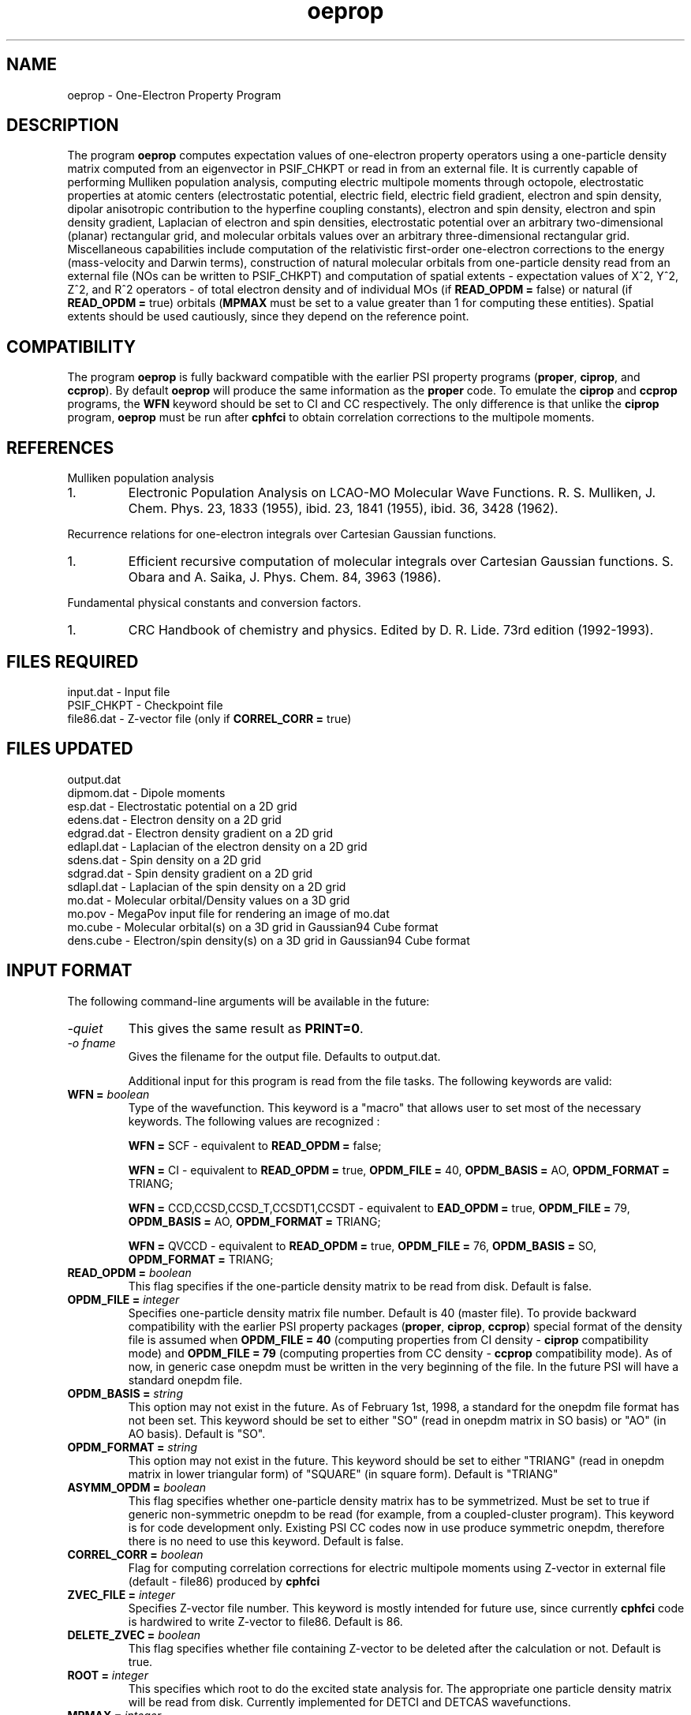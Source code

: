 .TH oeprop 1 " March 30, 2001" "\*(]W" "\*(]D"
.  \"
.  \" Notice of Document Modification
.  \"
.  \"   man page created by Edward Valeev, 15 Jan 98
.  \"
.  \"
.SH NAME
oeprop \- One-Electron Property Program

.SH DESCRIPTION
.LP
The program
.B oeprop
computes expectation values of one-electron property operators using
a one-particle density
matrix computed from an eigenvector in PSIF_CHKPT or read in from an external file.
It is currently capable of performing Mulliken population analysis, 
computing electric multipole moments through octopole, 
electrostatic properties at atomic centers (electrostatic potential, 
electric field, electric field gradient, electron and spin density, dipolar anisotropic
contribution to the hyperfine coupling constants), 
electron and spin density, electron and spin density gradient,
Laplacian of electron and spin densities, electrostatic potential 
over an arbitrary two-dimensional (planar) rectangular grid,
and molecular orbitals values over an arbitrary three-dimensional
rectangular grid.
Miscellaneous capabilities include computation 
of the relativistic first-order one-electron corrections to the energy
(mass-velocity and Darwin terms), 
construction of natural molecular orbitals from one-particle density 
read from an external file (NOs can be written to PSIF_CHKPT) and 
computation of spatial
extents - expectation values of X^2, Y^2, Z^2, and R^2 operators - of
total electron density and of individual MOs (if \fBREAD_OPDM = \fPfalse)
or natural (if \fBREAD_OPDM = \fPtrue) orbitals (\fBMPMAX\fP must be set to
a value greater than 1 for computing these entities). Spatial extents should
be used cautiously, since they depend on the reference point.

.SH COMPATIBILITY
.LP
The program 
.B oeprop
is fully backward compatible with the earlier PSI property 
programs (\fBproper\fP, \fBciprop\fP, 
and \fBccprop\fP). By default \fBoeprop\fP will produce the same
information as the \fBproper\fP code.
To emulate the \fBciprop\fP and \fBccprop\fP programs,
the \fBWFN\fP keyword should be set to CI and CC respectively.
The only difference is that 
unlike the \fBciprop\fP program, \fBoeprop\fP must be run after \fBcphfci\fP 
to obtain correlation corrections to the multipole moments.

.SH REFERENCES
.LP
Mulliken population analysis
.IP "1."
Electronic Population Analysis on LCAO-MO Molecular Wave Functions.
R. S. Mulliken, J. Chem. Phys. 23, 1833 (1955), ibid. 23, 1841 (1955), ibid.
36, 3428 (1962).
.LP
Recurrence relations for one-electron integrals over Cartesian Gaussian
functions.
.IP "1."
Efficient recursive computation of molecular integrals over Cartesian
Gaussian functions. S. Obara and A. Saika,
J. Phys. Chem. 84, 3963 (1986).
.LP
Fundamental physical constants and conversion factors.
.IP "1."
CRC Handbook of chemistry and physics. Edited by D. R. Lide. 73rd edition
(1992-1993).

.SH FILES REQUIRED
.nf
    input.dat        \- Input file
    PSIF_CHKPT       \- Checkpoint file
    file86.dat       \- Z-vector file (only if \fBCORREL_CORR = \fPtrue)
.fi

.SH FILES UPDATED

.nf
    output.dat         
    dipmom.dat       \-   Dipole moments
    esp.dat          \-   Electrostatic potential on a 2D grid
    edens.dat        \-   Electron density on a 2D grid
    edgrad.dat       \-   Electron density gradient on a 2D grid
    edlapl.dat       \-   Laplacian of the electron density on a 2D grid
    sdens.dat        \-   Spin density on a 2D grid
    sdgrad.dat       \-   Spin density gradient on a 2D grid
    sdlapl.dat       \-   Laplacian of the spin density on a 2D grid
    mo.dat           \-   Molecular orbital/Density values on a 3D grid
    mo.pov           \-   MegaPov input file for rendering an image of mo.dat
    mo.cube          \-   Molecular orbital(s) on a 3D grid in Gaussian94 Cube format 
    dens.cube        \-   Electron/spin density(s) on a 3D grid in Gaussian94 Cube format 
.fi

.SH INPUT FORMAT
.LP
The following command-line arguments will be available in the future:
.IP "\fI-quiet\fP"
This gives the same result as \fBPRINT=0\fP.

.IP "\fI-o fname\fP"
Gives the filename for the output file.  Defaults to output.dat.

Additional input for this program is read from the file
.pN INPUT . Most of the keywords are not neccessary for routine
tasks. The following keywords are valid:

.IP "\fBWFN =\fP \fIboolean\fP"
Type of the wavefunction. This keyword is a "macro" that allows user to
set most of the necessary keywords. The following values are recognized :

\fBWFN = \fPSCF - equivalent to \fBREAD_OPDM = \fPfalse;

\fBWFN = \fPCI  - equivalent to \fBREAD_OPDM = \fPtrue, \fBOPDM_FILE = \fP40, 
\fBOPDM_BASIS = \fPAO, \fBOPDM_FORMAT = \fPTRIANG;

\fBWFN = \fPCCD,CCSD,CCSD_T,CCSDT1,CCSDT - equivalent to \fBEAD_OPDM = \fPtrue,
\fBOPDM_FILE = \fP79, \fBOPDM_BASIS = \fPAO, \fBOPDM_FORMAT = \fPTRIANG;

\fBWFN = \fPQVCCD - equivalent to \fBREAD_OPDM = \fPtrue, \fBOPDM_FILE = \fP76,
\fBOPDM_BASIS = \fPSO, \fBOPDM_FORMAT = \fPTRIANG;


.IP "\fBREAD_OPDM =\fP \fIboolean\fP"
This flag specifies if the one-particle density matrix to be read from disk.
Default is false.

.IP "\fBOPDM_FILE =\fP \fIinteger\fP"
Specifies one-particle density matrix file number. Default is 40 (master file).
To provide backward compatibility with the earlier PSI property packages
(\fBproper\fP, \fBciprop\fP, \fBccprop\fP) special format of the density
file is assumed when \fBOPDM_FILE = 40\fP (computing properties from CI
density - \fBciprop\fP compatibility mode) and \fBOPDM_FILE = 79\fP 
(computing properties from CC density - \fBccprop\fP compatibility mode).
As of now, in generic case onepdm must be written in the very beginning of 
the file. In the future PSI will have a standard onepdm file.

.IP "\fBOPDM_BASIS =\fP \fIstring\fP"
This option may not exist in the future. As of February 1st, 1998, a standard 
for the onepdm file format has not been set. This keyword should be set to
either "SO" (read in onepdm matrix in SO basis) or "AO" (in AO
basis). Default is "SO".

.IP "\fBOPDM_FORMAT = \fP \fIstring\fP"
This option may not exist in the future. This keyword should be set to
either "TRIANG" (read in onepdm matrix in lower triangular form) of "SQUARE"
(in square form). Default is "TRIANG"

.IP "\fBASYMM_OPDM = \fP \fIboolean\fP"
This flag specifies 
whether one-particle density matrix has to be symmetrized.
Must be set to true if generic non-symmetric onepdm to be read 
(for example, from a coupled-cluster program). This keyword is for
code development only. Existing PSI CC codes now in use produce 
symmetric onepdm, therefore there is no need to use this keyword. 
Default is false.

.IP "\fBCORREL_CORR =\fP \fIboolean\fP"
Flag for computing correlation corrections for electric multipole moments
using Z-vector in external file (default - file86) produced by 
.B cphfci
. This option is obsolete now.

.IP "\fBZVEC_FILE = \fP \fIinteger\fP"
Specifies Z-vector file number. This keyword is mostly intended for future use,
since currently \fBcphfci\fP code is hardwired to write Z-vector to file86.
Default is 86.

.IP "\fBDELETE_ZVEC =\fP \fIboolean\fP"
This flag specifies whether file containing Z-vector to be deleted after the
calculation or not. Default is true.

.IP "\fBROOT =\fP \fIinteger\fP"
This specifies which root to do the excited state analysis for.  The
appropriate one particle density matrix will be read from disk.  Currently
implemented for DETCI and DETCAS wavefunctions.

.IP "\fBMPMAX =\fP \fIinteger\fP"
This integer between 1 and 3 specifies the highest electric multipole 
moment to be computed.

\fBMPMAX = \fP1 - only electric dipole moment will be computed (default);

\fBMPMAX = \fP2 - electric dipole and quadrupole moments will be computed;
\fBMPMAX = \fP3 - electric dipole, quadrupole, and octopole moments will be computed. 

.IP "\fBMP_REF\fP \fIinteger\fP"
This parameter specifies the reference point for the electric multipole
moments calculation.

\fBMP_REF = \fP0 (default) or 1 - the center of mass;

\fBMP_REF = \fP2 - the origin of the space coordinate system;

\fBMP_REF = \fP3 - the center of electronic charge;

\fBMP_REF = \fP4 - the center of nuclear charge;

\fBMP_REF = \fP5 - the center of net charge.

\fBCAUTION :\fP According to classical electrodynamics, the electric 2^(n+1)-pole 
moment is independent of the reference point only if the electric 2^(n)-pole 
moment is vanishing. It means that the dipole moment will depend on the
reference point if the total charge of the system is non-zero. By analogy,
electric quadrupole moment will depend on the reference point if the system 
possesses non-zero electric dipole moment, etc.

.IP "\fBMP_REF_XYZ =\fP \fIreal_vector\fP"
This vector specifies the coordinates of the reference point. If this
keyword is present in the input \fBMP_REF\fP keyword will be disregarded.

.IP "\fBNUC_ESP =\fP \fIboolean\fP"
This flag specifies if electrostatic properties will be computed at the
nuclei. Current list includes electrostatic potential, electric field,
electric field gradient, electron and spin density, and anisotropic
constribution to the hyperfine coupling constants (the latter two
require setting \fBSPIN_PROP\fP to true). Default is true.

.IP "\fBGRID =\fP \fIinteger\fP"
Specifies type of property to be evaluated over a grid.

\fBGRID = \fP0 (default) - compute nothing;

\fBGRID = \fP1 - electrostatic potential on a two-dimensional grid;

\fBGRID = \fP2 - electron density (spin density if \fBSPIN_PROP\fP is set to true) on
a two-dimensional grid;

\fBGRID = \fP3 - electron density gradient (spin density gradient if \fBSPIN_PROP\fP is set to true) on
a two-dimensional grid;

\fBGRID = \fP4 - Laplacian of the electron density (Laplacian of the spin density if 
\fBSPIN_PROP\fP is set to true) on a two-dimensional grid. According to the convention
used in the field, what actually gets plotted are the Laplacians taken with negative sign.

\fBGRID = \fP5 - values of molecular orbitals on a three-dimensional grid.

\fBGRID = \fP6 - values of the electron density (spin density gradient if \fBSPIN_PROP\fP
is set to true) on a three-dimensional grid.

.IP "\fBGRID_FORMAT =\fP \fIstring\fP"
Specifies in which format the grid output will be produced.
Currently, \fBPLOTMTV\fP (default for 2-d grids), \fBMEGAPOVPLUS\fP (available for 3-d grids),
and \fBGAUSSCUBE\fP(default for 3-d grids) are supported.

.IP "\fBMO_TO_PLOT =\fP \fIvector\fP"
Specifies indices of the molecular orbitals to be computed on the 3-d grid. Indices can be specified
as:

unsigned integer - index in Pitzer ordering (ordered accoring to irreps, not eigenvalues).
Ranges from 1 to the number of MOs.

signed integer - index with respect to Fermi level. +1 means LUMO, +2 means
second lowest virtual orbital, -1 means HOMO, etc.

All indices have to be either unsigned or signed, you can't mix and match,
or you will get unpredictable results.
Default is to compute HOMO and LUMO.

.IP "\fBGRID_ORIGIN =\fP \fIreal_vector\fP"
Specifies the origin of the grid. A rectangular grid box which envelops the entire molecule
will be computed automatically if \fBGRID_ORIGIN\fP is missing, however,
there is no default for 2-d grids.

.IP "\fBGRID_UNIT_X =\fP \fIreal_vector\fP"
This vector specifies the direction of the first (x) side of the grid.
It doesn't have have to be orthonormal.
There is no default for 2-d grids.

.IP "\fBGRID_UNIT_Y =\fP \fIreal_vector\fP"
The same for the second (y) side. It doesn't have to be orthonormal
or even orthogonal to \fBGRID_UNIT_X\fP.
There is no default for 2-d grids.

.IP "\fBGRID_XY0 =\fP \fIreal_2d_vector\fP"
Specifies the coordinates of the lower left corner of the grid rectangle in 
the 2D coordinate system defined by GRID_ORIGIN, GRID_UNIT_X, and GRID_UNIT_Y. 
There is no default.

.IP "\fBGRID_XY1 =\fP \fIreal_2d_vector\fP"
Specifies the coordinates of the upper right corner of the grid rectangle in 
the 2D coordinate system defined by GRID_ORIGIN, GRID_UNIT_X, and GRID_UNIT_Y. 
There is no default.

.IP "\fBGRID_XYZ0 =\fP \fIreal_3d_vector\fP"
Specifies the coordinates of the far lower left corner of the grid box in 
the 3D coordinate system defined by GRID_ORIGIN, GRID_UNIT_X, GRID_UNIT_Y, and the cross-product of
the latter two. There is no default.

.IP "\fBGRID_XYZ1 =\fP \fIreal_3d_vector\fP"
Specifies the coordinates of the near upper right corner of the grid box in 
the 3D coordinate system defined by GRID_ORIGIN, GRID_UNIT_X, GRID_UNIT_Y, and the cross-product of
the latter two. There is no default.

.IP "\fBNIX =\fP \fIinteger\fP"
The number of grid point along x direction. This parameter has to be greater
than 1. Default is 20.

.IP "\fBNIY =\fP \fIinteger\fP"
The same as \fBNIX\fP for y direction. Default is 20.

.IP "\fBNIZ =\fP \fIinteger\fP"
The same as \fBNIX\fP for z direction. Default is 20.

.IP "\fBGRID_ZMIN =\fP \fIdouble\fP"
Lower limit on displayed z-values for contour plots of electron density and 
its Laplacian. Default is 0.0

.IP "\fBGRID_ZMAX =\fP \fIdouble\fP"
Upper limit on displayed z-values for contour plots of electron density and 
its Laplacian. Default is 3.0

.IP "\fBEDGRAD_LOGSCALE =\fP \fIinteger\fP"
Controls logarithmic scaling of the produced electron density gradient 
plot. Turns the scaling off if set to zero, otherwise the higher value - 
the stronger the gradient field will be scaled.
Recommended value (default) is 5.

.IP "\fBSPIN_PROP =\fP \fIboolean\fP"
Flag for computing spin properties (Mulliken population analysis of alpha
and beta densities, spin densities and anisotropic contributions to the
hyperfine coupling constants at atomic centers). Default is false.

.IP "\fBWRT_DIPINTS =\fP \fIboolean\fP"
This flag is for writing the dipole moment integrals in SO basis to binary
file. The matrices are written in a lower triangular form in XYZ order.
Default is false.

.IP "\fBDIP_FILE =\fP \fIinteger\fP"
File number for dipole moment integrals. Default is 59.

.IP "\fBPRINT =\fP \fIinteger\fP"
This is the most important keyword - it determines amount of information
printed. The following values are currently used :

\fBPRINT = \fP0 - quiet mode - print out essential results only - "compact" results
of Mulliken population analysis, electric multipole moments, 
and electrostatic properties;

\fBPRINT = \fP1 (default) - all of the above plus list of tasks to be performed
and list of caculation parameters;

\fBPRINT = \fP2 - all of the above plus Mulliken AO population matrix and
electronic and nuclear components of electric dipole moment;

\fBPRINT = \fP3 - all of the above plus density matrix in AO basis and dipole
moment integrals in AO (and SO) basis;

\fBPRINT = \fP4 - all of the above plus basis set information, natural orbitals
in terms of symmetry orbitals, overlap matrix;

\fBPRINT >= \fP5 - all of the above plus coupling coefficient vectors, 
an occupation vector, and a modified Z-vector in MO basis.

.IP "\fBPRINT_NOS =\fP \fIboolean\fP"
If WRTNOS = TRUE and this option is also TRUE, the natural orbitals will
be printed to output before they are written to the checkpoint file.

.IP "\fBWRTNOS =\fP \fIboolean\fP"
If TRUE, the natural orbitals will be written to the checkpoint file.


.SH GRID OUTPUT AND PLOTTING
.LP
Currently, 
.B oeprop
produces output of two-dimensional grids ready for plotting with a program 
.B PLOTMTV 
version 1.3.2. The program is written by Kenny Toh (ktoh@td2cad.intel.com), 
software developer for the Technology CAD Department, Intel Corp, Santa Clara. 
It is a freeware package, and can be downloaded off the Internet.

Three-dimensional grids are output in format suitable for plotting with a program
.B MegaPov
version 0.5. This freeware program is a patched version of POV-Ray. It is developed by a number of people, and
can be downloaded off the Internet (go to
.B http://nathan.kopp.com/patched.htm
to find out more info). To render an MO or density image, edit (if necessary) command file
.B mo.pov
created by
.B oeprop
, and execute
.B megapovplus +Imo.pov
.
For more options run
.B megapovplus -h
.
